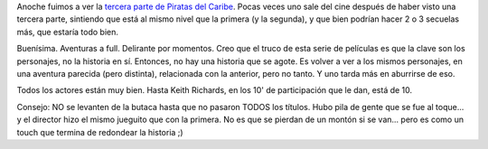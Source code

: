.. title: Piratas del Caribe - En el fin del mundo
.. slug: piratas_del_caribe_en_el_fin_del_mundo
.. date: 2007-05-28 11:13:17 UTC-03:00
.. tags: Cine
.. category: 
.. link: 
.. description: 
.. type: text
.. author: cHagHi
.. from_wp: True

Anoche fuimos a ver la `tercera parte de Piratas del Caribe`_. Pocas
veces uno sale del cine después de haber visto una tercera parte,
sintiendo que está al mismo nivel que la primera (y la segunda), y que
bien podrían hacer 2 o 3 secuelas más, que estaría todo bien.

Buenísima. Aventuras a full. Delirante por momentos. Creo que el truco
de esta serie de películas es que la clave son los personajes, no la
historia en sí. Entonces, no hay una historia que se agote. Es volver a
ver a los mismos personajes, en una aventura parecida (pero distinta),
relacionada con la anterior, pero no tanto. Y uno tarda más en aburrirse
de eso.

Todos los actores están muy bien. Hasta Keith Richards, en los 10' de
participación que le dan, está de 10.

Consejo: NO se levanten de la butaca hasta que no pasaron TODOS los
títulos. Hubo pila de gente que se fue al toque... y el director hizo el
mismo jueguito que con la primera. No es que se pierdan de un montón si
se van... pero es como un touch que termina de redondear la historia ;)

 

.. _tercera parte de Piratas del Caribe: http://www.imdb.com/title/tt0449088/
